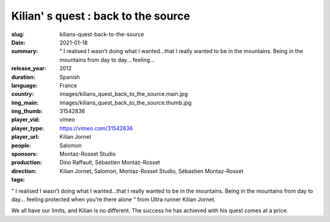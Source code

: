 Kilian' s quest : back to the source
####################################

:slug: kilians-quest-back-to-the-source
:date: 2021-01-18
:summary: " I realised I wasn’t doing what I wanted...that I really wanted to be in the mountains. Being in the mountains from day to day... feeling...
:release_year: 2012
:duration: 
:language: Spanish
:country: France
:img_main: images/kilians_quest_back_to_the_source.main.jpg
:img_thumb: images/kilians_quest_back_to_the_source.thumb.jpg
:player_vid: 31542836
:player_type: vimeo
:player_url: https://vimeo.com/31542836
:people: Kilian Jornet
:sponsors: Salomon
:production: Montaz-Rosset Studio
:direction: Dino Raffault, Sébastien Montaz-Rosset
:tags: Kilian Jornet, Salomon, Montaz-Rosset Studio, Sébastien Montaz-Rosset

" I realised I wasn’t doing what I wanted...that I really wanted to be in the mountains. Being in the mountains from day to day... feeling protected when you’re there alone " from Ultra runner Kilian Jornet.

We all have our limits, and Kilian is no different. The success he has achieved with his quest comes at a price.
